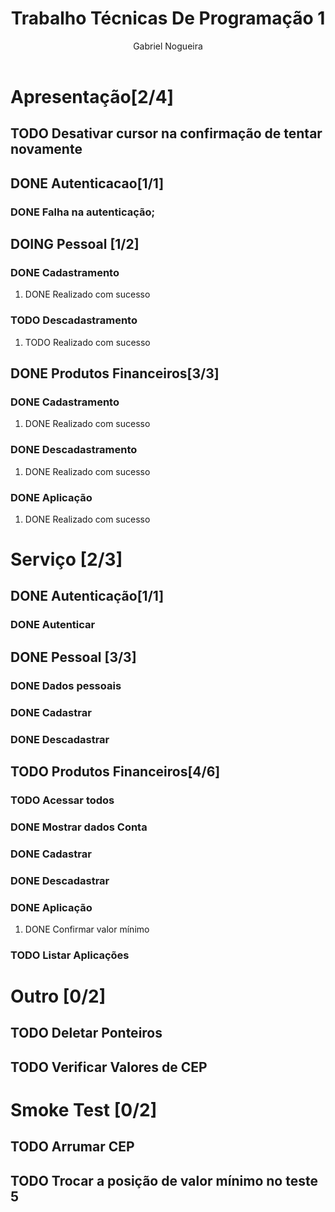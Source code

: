 #+TITLE: Trabalho Técnicas De Programação 1
#+DESCRIPTION: Sistema de Investimentos a ser elaborado para a realização do trabalho da matéria Técnicas de Programação 1, ministrada na Universidade de Brasília (UnB).
#+AUTHOR: Gabriel Nogueira

* Apresentação[2/4]
** TODO Desativar cursor na confirmação de tentar novamente
** DONE Autenticacao[1/1]
*** DONE Falha na autenticação;
** DOING Pessoal [1/2]
*** DONE Cadastramento
**** DONE Realizado com sucesso 
*** TODO Descadastramento 
**** TODO Realizado com sucesso 
** DONE Produtos Financeiros[3/3]
*** DONE Cadastramento
**** DONE Realizado com sucesso
*** DONE Descadastramento
**** DONE Realizado com sucesso
*** DONE Aplicação
**** DONE Realizado com sucesso
* Serviço [2/3]
** DONE Autenticação[1/1]
*** DONE Autenticar
** DONE Pessoal [3/3] 
*** DONE Dados pessoais
*** DONE Cadastrar
*** DONE Descadastrar
** TODO Produtos Financeiros[4/6]
*** TODO Acessar todos
*** DONE Mostrar dados Conta
*** DONE Cadastrar
*** DONE Descadastrar
*** DONE Aplicação
**** DONE Confirmar valor mínimo
*** TODO Listar Aplicações
* Outro [0/2]
** TODO Deletar Ponteiros
** TODO Verificar Valores de CEP
* Smoke Test [0/2]
** TODO Arrumar CEP
** TODO Trocar a posição de valor mínimo no teste 5

